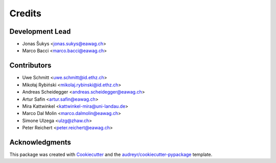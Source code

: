 
.. _credits:

=======
Credits
=======

Development Lead
----------------

* Jonas Šukys <jonas.sukys@eawag.ch>
* Marco Bacci <marco.bacci@eawag.ch>


Contributors
------------

* Uwe Schmitt <uwe.schmitt@id.ethz.ch>
* Mikołaj Rybiński <mikolaj.rybinski@id.ethz.ch>
* Andreas Scheidegger <andreas.scheidegger@eawag.ch>
* Artur Safin <artur.safin@eawag.ch>
* Mira Kattwinkel <kattwinkel-mira@uni-landau.de>
* Marco Dal Molin <marco.dalmolin@eawag.ch>
* Simone Ulzega <ulzg@zhaw.ch>
* Peter Reichert <peter.reichert@eawag.ch>

Acknowledgments
---------------

This package was created with Cookiecutter_ and the `audreyr/cookiecutter-pypackage`_ template.

.. _Cookiecutter: https://github.com/audreyr/cookiecutter
.. _`audreyr/cookiecutter-pypackage`: https://github.com/audreyr/cookiecutter-pypackage